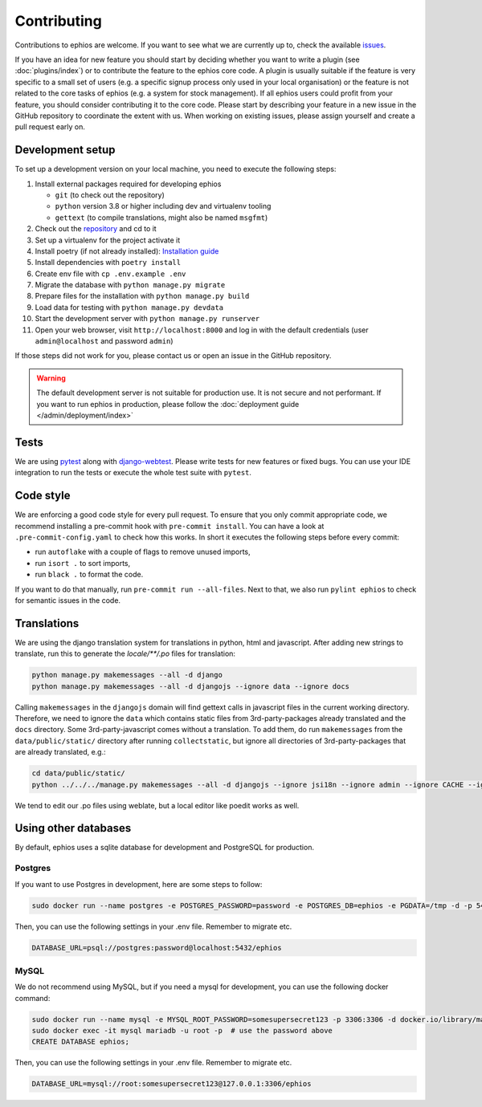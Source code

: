 Contributing
============

Contributions to ephios are welcome. If you want to see what we are currently up to, check the available
`issues <https://github.com/ephios-dev/ephios/issues>`_.

If you have an idea for new feature you should start by deciding whether you want to write a plugin (see :doc:`plugins/index`)
or to contribute the feature to the ephios core code. A plugin is usually suitable if the feature is very specific to
a small set of users (e.g. a specific signup process only used in your local organisation) or the feature is not related
to the core tasks of ephios (e.g. a system for stock management). If all ephios users could profit from your feature,
you should consider contributing it to the core code. Please start by describing your feature in a new issue in the
GitHub repository to coordinate the extent with us.
When working on existing issues, please assign yourself and create a pull request early on.

Development setup
-----------------

To set up a development version on your local machine, you need to execute the following steps:

#. Install external packages required for developing ephios

   * ``git`` (to check out the repository)
   * ``python`` version 3.8 or higher including dev and virtualenv tooling
   * ``gettext`` (to compile translations, might also be named ``msgfmt``)

#. Check out the `repository <https://github.com/ephios-dev/ephios>`_ and cd to it
#. Set up a virtualenv for the project activate it
#. Install poetry (if not already installed): `Installation guide <https://python-poetry.org/docs/#installation>`_
#. Install dependencies with ``poetry install``
#. Create env file with ``cp .env.example .env``
#. Migrate the database with ``python manage.py migrate``
#. Prepare files for the installation with ``python manage.py build``
#. Load data for testing with ``python manage.py devdata``
#. Start the development server with ``python manage.py runserver``
#. Open your web browser, visit ``http://localhost:8000`` and log in with the default credentials (user ``admin@localhost`` and password ``admin``)

If those steps did not work for you, please contact us or open an issue in the GitHub repository.

.. warning::
    The default development server is not suitable for production use. It is not secure and not performant.
    If you want to run ephios in production, please follow the :doc:`deployment guide </admin/deployment/index>`

Tests
-----

We are using `pytest <https://docs.pytest.org/en/stable/>`_ along with `django-webtest <https://github.com/django-webtest/django-webtest>`_.
Please write tests for new features or fixed bugs. You can use your IDE integration to run the tests or execute the
whole test suite with ``pytest``.

Code style
----------

We are enforcing a good code style for every pull request. To ensure that you only commit appropriate code, we recommend
installing a pre-commit hook with ``pre-commit install``. You can have a look at ``.pre-commit-config.yaml`` to check
how this works. In short it executes the following steps before every commit:

* run ``autoflake`` with a couple of flags to remove unused imports,
* run ``isort .`` to sort imports,
* run ``black .`` to format the code.

If you want to do that manually, run ``pre-commit run --all-files``.
Next to that, we also run ``pylint ephios`` to check for semantic issues in the code.

Translations
------------

We are using the django translation system for translations in python, html and javascript.
After adding new strings to translate, run this to generate
the `locale/**/.po` files for translation:

.. code-block:: bash

   python manage.py makemessages --all -d django
   python manage.py makemessages --all -d djangojs --ignore data --ignore docs

Calling ``makemessages`` in the ``djangojs`` domain will find gettext calls in javascript files in the
current working directory. Therefore, we need to ignore the ``data`` which contains static files from
3rd-party-packages already translated and the ``docs`` directory. Some 3rd-party-javascript comes without
a translation. To add them, do run ``makemessages`` from the ``data/public/static/`` directory after running
``collectstatic``, but ignore all directories of 3rd-party-packages that are already translated, e.g.:

.. code-block:: bash

   cd data/public/static/
   python ../../../manage.py makemessages --all -d djangojs --ignore jsi18n --ignore admin --ignore CACHE --ignore recurrence --ignore select2

We tend to edit our .po files using weblate, but a local editor like poedit works as well.

Using other databases
---------------------

By default, ephios uses a sqlite database for development and PostgreSQL for production.

Postgres
''''''''

If you want to use Postgres in development, here are some steps to follow:

.. code-block:: console

   sudo docker run --name postgres -e POSTGRES_PASSWORD=password -e POSTGRES_DB=ephios -e PGDATA=/tmp -d -p 5432:5432 -v ${PWD}:/var/lib/postgresql/data postgres:latest

Then, you can use the following settings in your .env file. Remember to migrate etc.

.. code-block:: bash

   DATABASE_URL=psql://postgres:password@localhost:5432/ephios

MySQL
''''''

We do not recommend using MySQL, but if you need a mysql for development, you can use the following docker command:

.. code-block:: bash

   sudo docker run --name mysql -e MYSQL_ROOT_PASSWORD=somesupersecret123 -p 3306:3306 -d docker.io/library/mariadb:latest
   sudo docker exec -it mysql mariadb -u root -p  # use the password above
   CREATE DATABASE ephios;


Then, you can use the following settings in your .env file. Remember to migrate etc.

.. code-block:: bash

   DATABASE_URL=mysql://root:somesupersecret123@127.0.0.1:3306/ephios
